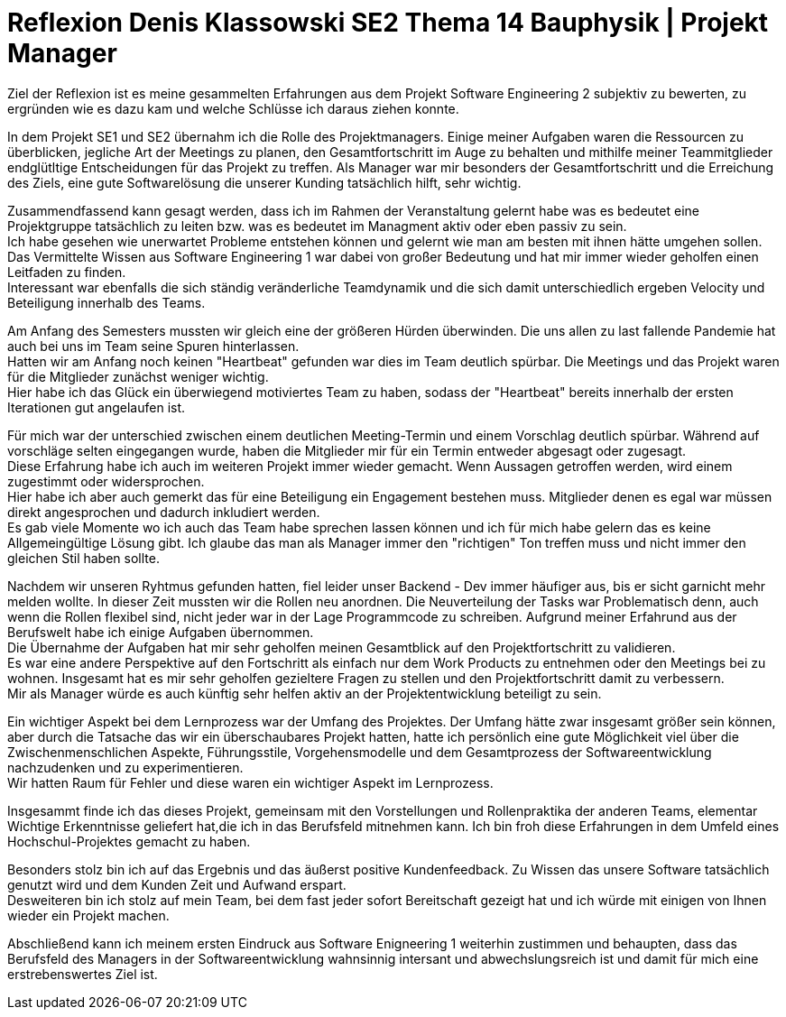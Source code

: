 = Reflexion Denis Klassowski SE2 Thema 14 Bauphysik | Projekt Manager


Ziel der Reflexion ist es meine gesammelten Erfahrungen aus dem Projekt Software Engineering 2 subjektiv zu bewerten, zu ergründen wie es dazu kam und welche Schlüsse ich daraus ziehen konnte. +

In dem Projekt SE1 und SE2 übernahm ich die Rolle des Projektmanagers. Einige meiner Aufgaben waren die Ressourcen zu überblicken, jegliche Art der Meetings zu planen, den Gesamtfortschritt im Auge zu behalten und mithilfe meiner Teammitglieder endglütltige Entscheidungen für das Projekt zu treffen. Als Manager war mir besonders der Gesamtfortschritt und die Erreichung des Ziels, eine gute Softwarelösung die unserer Kunding tatsächlich hilft, sehr wichtig. +

Zusammendfassend kann gesagt werden, dass ich im Rahmen der Veranstaltung gelernt habe was es bedeutet eine Projektgruppe tatsächlich zu leiten bzw. was es bedeutet im Managment aktiv oder eben passiv zu sein. +
Ich habe gesehen wie unerwartet Probleme entstehen können und gelernt wie man am besten mit ihnen hätte umgehen sollen. +
Das Vermittelte Wissen aus Software Engineering 1 war dabei von großer Bedeutung und hat mir immer wieder geholfen einen Leitfaden zu finden. + 
Interessant war ebenfalls die sich ständig veränderliche Teamdynamik und die sich damit unterschiedlich ergeben Velocity und Beteiligung innerhalb des Teams. +

Am Anfang des Semesters mussten wir gleich eine der größeren Hürden überwinden. Die uns allen zu last fallende Pandemie hat auch bei uns im Team seine Spuren hinterlassen. +
Hatten wir am Anfang noch keinen "Heartbeat" gefunden war dies im Team deutlich spürbar. Die Meetings und das Projekt waren für die Mitglieder zunächst weniger wichtig. +
Hier habe ich das Glück ein überwiegend motiviertes Team zu haben, sodass der "Heartbeat" bereits innerhalb der ersten Iterationen gut angelaufen ist. +

Für mich war der unterschied zwischen einem deutlichen Meeting-Termin und einem Vorschlag deutlich spürbar. Während auf vorschläge selten eingegangen wurde, haben die Mitglieder mir für ein Termin entweder abgesagt oder zugesagt. +
Diese Erfahrung habe ich auch im weiteren Projekt immer wieder gemacht. Wenn Aussagen getroffen werden, wird einem zugestimmt oder widersprochen. +
Hier habe ich aber auch gemerkt das für eine Beteiligung ein En­ga­ge­ment bestehen muss. Mitglieder denen es egal war müssen direkt angesprochen und dadurch inkludiert werden. +
Es gab viele Momente wo ich auch das Team habe sprechen lassen können und ich für mich habe gelern das es keine Allgemeingültige Lösung gibt. Ich glaube das man als Manager immer den "richtigen" Ton treffen muss und nicht immer den gleichen Stil haben sollte. +

Nachdem wir unseren Ryhtmus gefunden hatten, fiel leider unser Backend - Dev immer häufiger aus, bis er sicht garnicht mehr melden wollte. In dieser Zeit mussten wir die Rollen neu anordnen. Die Neuverteilung der Tasks war Problematisch denn, auch wenn die Rollen flexibel sind, nicht jeder war in der Lage Programmcode zu schreiben. Aufgrund meiner Erfahrund aus der Berufswelt habe ich einige Aufgaben übernommen. +
Die Übernahme der Aufgaben hat mir sehr geholfen meinen Gesamtblick auf den Projektfortschritt zu validieren. +
Es war eine andere Perspektive auf den Fortschritt als einfach nur dem Work Products zu entnehmen oder den Meetings bei zu wohnen. Insgesamt hat es mir sehr geholfen gezieltere Fragen zu stellen und den Projektfortschritt damit zu verbessern. +
Mir als Manager würde es auch künftig sehr helfen aktiv an der Projektentwicklung beteiligt zu sein. +

Ein wichtiger Aspekt bei dem Lernprozess war der Umfang des Projektes. Der Umfang hätte zwar insgesamt größer sein können, aber durch die Tatsache das wir ein überschaubares Projekt hatten, hatte ich persönlich eine gute Möglichkeit viel über die Zwischenmenschlichen Aspekte, Führungsstile, Vorgehensmodelle und dem Gesamtprozess der Softwareentwicklung nachzudenken und zu experimentieren. + 
Wir hatten Raum für Fehler und diese waren ein wichtiger Aspekt im Lernprozess. +

Insgesammt finde ich das dieses Projekt, gemeinsam mit den Vorstellungen und Rollenpraktika der anderen Teams, elementar Wichtige Erkenntnisse geliefert hat,die ich in das Berufsfeld mitnehmen kann. Ich bin froh diese Erfahrungen in dem Umfeld eines Hochschul-Projektes gemacht zu haben. +

Besonders stolz bin ich auf das Ergebnis und das äußerst positive Kundenfeedback. Zu Wissen das unsere Software tatsächlich genutzt wird und dem Kunden Zeit und Aufwand erspart. +
Desweiteren bin ich stolz auf mein Team, bei dem fast jeder sofort Bereitschaft gezeigt hat und ich würde mit einigen von Ihnen wieder ein Projekt machen. +

Abschließend kann ich meinem ersten Eindruck aus Software Enigneering 1 weiterhin zustimmen und behaupten, dass das Berufsfeld des Managers in der Softwareentwicklung wahnsinnig intersant und abwechslungsreich ist und damit für mich eine erstrebenswertes Ziel ist.